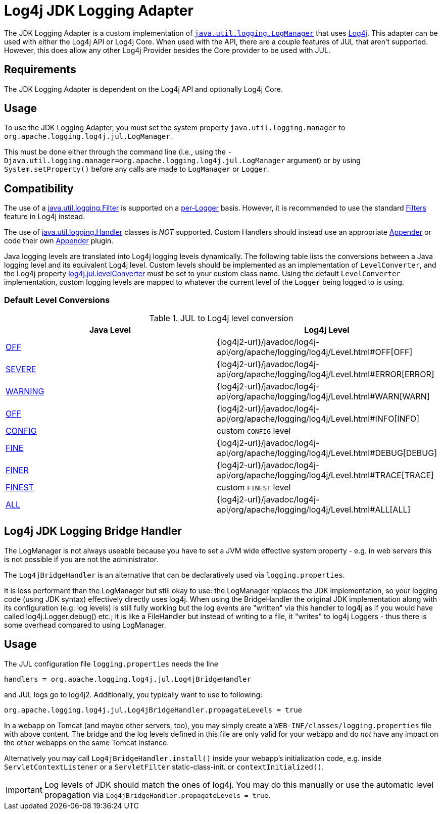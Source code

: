 ////
Licensed to the Apache Software Foundation (ASF) under one or more
    contributor license agreements.  See the NOTICE file distributed with
    this work for additional information regarding copyright ownership.
    The ASF licenses this file to You under the Apache License, Version 2.0
    (the "License"); you may not use this file except in compliance with
    the License.  You may obtain a copy of the License at

         http://www.apache.org/licenses/LICENSE-2.0

    Unless required by applicable law or agreed to in writing, software
    distributed under the License is distributed on an "AS IS" BASIS,
    WITHOUT WARRANTIES OR CONDITIONS OF ANY KIND, either express or implied.
    See the License for the specific language governing permissions and
    limitations under the License.
////

= Log4j JDK Logging Adapter

The JDK Logging Adapter is a custom implementation of http://docs.oracle.com/javase/6/docs/api/java/util/logging/LogManager.html[`java.util.logging.LogManager`] that uses link:javadoc/log4j-core/index.html[Log4j].
This adapter can be used with either the Log4j API or Log4j Core.
When used with the API, there are a couple features of JUL that aren't supported.
However, this does allow any other Log4j Provider besides the Core provider to be used with JUL.

== Requirements

The JDK Logging Adapter is dependent on the Log4j API and optionally Log4j Core.

== Usage

To use the JDK Logging Adapter, you must set the system property `java.util.logging.manager` to `org.apache.logging.log4j.jul.LogManager`.

This must be done either through the command line (i.e., using the `-Djava.util.logging.manager=org.apache.logging.log4j.jul.LogManager` argument) or by using `System.setProperty()` before any calls are made to `LogManager` or `Logger`.

== Compatibility

The use of a
https://docs.oracle.com/javase/{java-target-version}/docs/api/java/util/logging/Filter.html[java.util.logging.Filter]
is supported on a
https://docs.oracle.com/javase/{java-target-version}/docs/api/java/util/logging/Logger.html[per-Logger]
basis.
However, it is recommended to use the standard xref:manual/filters.adoc[Filters] feature in Log4j instead.

The use of
https://docs.oracle.com/javase/{java-target-version}/docs/api/java/util/logging/Handler.html[java.util.logging.Handler]
classes is
_NOT_ supported.
Custom Handlers should instead use an appropriate
xref:manual/appenders.adoc[Appender]
or code their own
link:../javadoc/log4j-core/org/apache/logging/log4j/core/Appender.html[Appender]
plugin.

Java logging levels are translated into Log4j logging levels dynamically.
The following table lists the conversions between a Java logging level and its equivalent Log4j level.
Custom levels should be implemented as an implementation of `LevelConverter`, and the Log4j property
xref:manual/systemproperties.adoc#log4j.jul.levelConverter[log4j.jul.levelConverter]
must be set to your custom class name.
Using the default `LevelConverter` implementation, custom logging levels are mapped to whatever the current level of the `Logger` being logged to is using.

[#default-level-conversions]
=== Default Level Conversions

.JUL to Log4j level conversion
|===
| Java Level | Log4j Level

| http://docs.oracle.com/javase/{java-target-version}/docs/api/java/util/logging/Level.html#OFF[OFF]
| {log4j2-url}/javadoc/log4j-api/org/apache/logging/log4j/Level.html#OFF[OFF]

| http://docs.oracle.com/javase/{java-target-version}/docs/api/java/util/logging/Level.html#SEVERE[SEVERE]
| {log4j2-url}/javadoc/log4j-api/org/apache/logging/log4j/Level.html#ERROR[ERROR]

| http://docs.oracle.com/javase/{java-target-version}/docs/api/java/util/logging/Level.html#WARNING[WARNING]
| {log4j2-url}/javadoc/log4j-api/org/apache/logging/log4j/Level.html#WARN[WARN]

| http://docs.oracle.com/javase/{java-target-version}/docs/api/java/util/logging/Level.html#OFF[OFF]
| {log4j2-url}/javadoc/log4j-api/org/apache/logging/log4j/Level.html#INFO[INFO]

| http://docs.oracle.com/javase/{java-target-version}/docs/api/java/util/logging/Level.html#CONFIG[CONFIG]
| custom `CONFIG` level

| http://docs.oracle.com/javase/{java-target-version}/docs/api/java/util/logging/Level.html#FINE[FINE]
| {log4j2-url}/javadoc/log4j-api/org/apache/logging/log4j/Level.html#DEBUG[DEBUG]

| http://docs.oracle.com/javase/{java-target-version}/docs/api/java/util/logging/Level.html#FINER[FINER]
| {log4j2-url}/javadoc/log4j-api/org/apache/logging/log4j/Level.html#TRACE[TRACE]

| http://docs.oracle.com/javase/{java-target-version}/docs/api/java/util/logging/Level.html#FINEST[FINEST]
| custom `FINEST` level

| http://docs.oracle.com/javase/{java-target-version}/docs/api/java/util/logging/Level.html#ALL[ALL]
| {log4j2-url}/javadoc/log4j-api/org/apache/logging/log4j/Level.html#ALL[ALL]
|===

== Log4j JDK Logging Bridge Handler

The LogManager is not always useable because you have to set a JVM wide effective system property - e.g.
in web servers this is not possible if you are not the administrator.

The `Log4jBridgeHandler` is an alternative that can be declaratively used via `logging.properties`.

It is less performant than the LogManager but still okay to use: the LogManager replaces the JDK implementation, so your logging code (using JDK syntax) effectively directly uses log4j.
When using the BridgeHandler the original JDK implementation along with its configuration (e.g.
log levels) is still fully working but the log events are "written" via this handler to log4j as if you would have called log4j.Logger.debug() etc.;
it is like a FileHandler but instead of writing to a file, it "writes" to log4j Loggers - thus there is some overhead compared to using LogManager.

== Usage

The JUL configuration file `logging.properties` needs the line

`handlers = org.apache.logging.log4j.jul.Log4jBridgeHandler`

and JUL logs go to log4j2.
Additionally, you typically want to use to following:

`org.apache.logging.log4j.jul.Log4jBridgeHandler.propagateLevels = true`

In a webapp on Tomcat (and maybe other servers, too), you may simply create a `WEB-INF/classes/logging.properties` file with above content.
The bridge and the log levels defined in this file are only valid for your webapp and do _not_ have any impact on the other webapps on the same Tomcat instance.

Alternatively you may call `Log4jBridgeHandler.install()` inside your webapp's initialization code, e.g.
inside `ServletContextListener` or a `ServletFilter` static-class-init.
or `contextInitialized()`.

IMPORTANT: Log levels of JDK should match the ones of log4j.
You may do this manually or use the automatic level propagation via `Log4jBridgeHandler.propagateLevels = true`.

